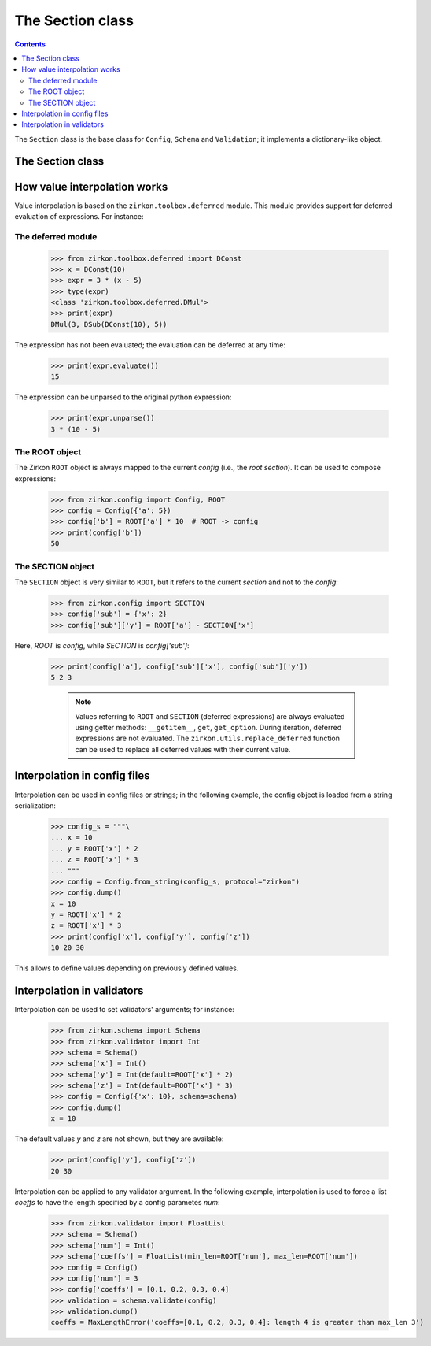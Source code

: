 .. _intro:

==================
 The Section class
==================

.. contents::


The ``Section`` class is the base class for ``Config``, ``Schema`` and ``Validation``; it implements a dictionary-like object.

The Section class
=================













How value interpolation works
=============================

Value interpolation is based on the ``zirkon.toolbox.deferred`` module. This module provides support for deferred evaluation of expressions. For instance:

The deferred module
-------------------

 >>> from zirkon.toolbox.deferred import DConst
 >>> x = DConst(10)
 >>> expr = 3 * (x - 5)
 >>> type(expr)
 <class 'zirkon.toolbox.deferred.DMul'>
 >>> print(expr)
 DMul(3, DSub(DConst(10), 5))

The expression has not been evaluated; the evaluation can be deferred at any time:

 >>> print(expr.evaluate())
 15

The expression can be unparsed to the original python expression:

 >>> print(expr.unparse())
 3 * (10 - 5)

The ROOT object
---------------

The Zirkon ``ROOT`` object is always mapped to the current *config* (i.e., the *root section*). It can be used to compose expressions:

 >>> from zirkon.config import Config, ROOT
 >>> config = Config({'a': 5})
 >>> config['b'] = ROOT['a'] * 10  # ROOT -> config
 >>> print(config['b'])
 50

The SECTION object
------------------

The ``SECTION`` object is very similar to ``ROOT``, but it refers to the current *section* and not to the *config*:

 >>> from zirkon.config import SECTION
 >>> config['sub'] = {'x': 2}
 >>> config['sub']['y'] = ROOT['a'] - SECTION['x']

Here, *ROOT* is *config*, while *SECTION* is *config['sub']*:

 >>> print(config['a'], config['sub']['x'], config['sub']['y'])
 5 2 3

    .. note::

        Values referring to ``ROOT`` and ``SECTION`` (deferred expressions) are always evaluated using getter methods: ``__getitem__``,
        ``get``, ``get_option``.
        During iteration, deferred expressions are not evaluated. The ``zirkon.utils.replace_deferred`` function can be used to replace
        all deferred values with their current value.

Interpolation in config files
=============================

Interpolation can be used in config files or strings; in the following example, the config object is loaded from a string serialization:

 >>> config_s = """\
 ... x = 10
 ... y = ROOT['x'] * 2
 ... z = ROOT['x'] * 3
 ... """
 >>> config = Config.from_string(config_s, protocol="zirkon")
 >>> config.dump()
 x = 10
 y = ROOT['x'] * 2
 z = ROOT['x'] * 3
 >>> print(config['x'], config['y'], config['z'])
 10 20 30

This allows to define values depending on previously defined values. 

Interpolation in validators
===========================

Interpolation can be used to set validators' arguments; for instance:

 >>> from zirkon.schema import Schema
 >>> from zirkon.validator import Int
 >>> schema = Schema()
 >>> schema['x'] = Int()
 >>> schema['y'] = Int(default=ROOT['x'] * 2)
 >>> schema['z'] = Int(default=ROOT['x'] * 3)
 >>> config = Config({'x': 10}, schema=schema)
 >>> config.dump()
 x = 10

The default values *y* and *z* are not shown, but they are available:

 >>> print(config['y'], config['z'])
 20 30

Interpolation can be applied to any validator argument. In the following example, interpolation is used to force a list *coeffs* to have the length specified by a config parametes *num*:

 >>> from zirkon.validator import FloatList
 >>> schema = Schema()
 >>> schema['num'] = Int()
 >>> schema['coeffs'] = FloatList(min_len=ROOT['num'], max_len=ROOT['num'])
 >>> config = Config()
 >>> config['num'] = 3
 >>> config['coeffs'] = [0.1, 0.2, 0.3, 0.4]
 >>> validation = schema.validate(config)
 >>> validation.dump()
 coeffs = MaxLengthError('coeffs=[0.1, 0.2, 0.3, 0.4]: length 4 is greater than max_len 3')

